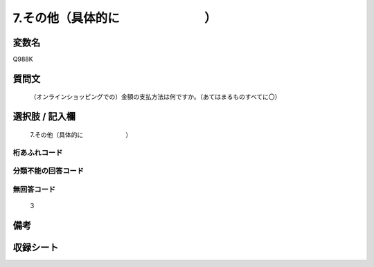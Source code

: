 .. title:: Q988K
.. rst-class:: item
====================================================================================================
7.その他（具体的に　　　　　　　）
====================================================================================================

.. rst-class:: varname
変数名
==================

Q988K

.. rst-class:: question
質問文
==================


   （オンラインショッピングでの）金額の支払方法は何ですか。（あてはまるものすべてに〇）



.. rst-class:: answer
選択肢 / 記入欄
======================

  7.その他（具体的に　　　　　　　）



.. rst-class:: overflow
桁あふれコード
-------------------------------
  


.. rst-class:: not_available
分類不能の回答コード
-------------------------------------
  


.. rst-class:: not_available
無回答コード
-------------------------------------
  3


.. rst-class:: bikou
備考
==================



.. rst-class:: include_sheet
収録シート
=======================================
.. hlist::
   :columns: 3
   
   
   * p9_5
   
   * p10_5
   
   


.. index:: Q988K
